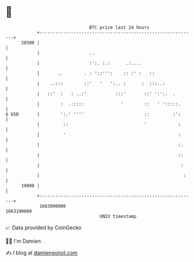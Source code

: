 * 👋

#+begin_example
                                   BTC price last 24 hours                    
               +------------------------------------------------------------+ 
         20500 |                                                            | 
               |                   ..                                       | 
               |                   :':. :.:      .:....                     | 
               |       ..        . : '::''':    :: :' :   ::                | 
               |    ..:::        ::'   '   ':.. :      :  :::..:            | 
               |   ::'  :   : ..:'           :::'       ::' ':':.  .        | 
               |        :  .:::::              '        ::   ' ':::::.      | 
   $ USD       |        ':.' ''''                       ::         :':      | 
               |         ::                             '            :      | 
               |         '                                           :      | 
               |                                                     :.     | 
               |                                                     ::     | 
               |                                                      :     | 
               |                                                       :    | 
         19800 |                                                            | 
               +------------------------------------------------------------+ 
                1663090000                                        1663190000  
                                       UNIX timestamp                         
#+end_example
📈 Data provided by CoinGecko

🧑‍💻 I'm Damien

✍️ I blog at [[https://www.damiengonot.com][damiengonot.com]]

